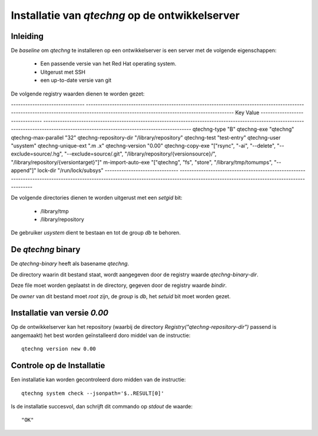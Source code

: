Installatie van `qtechng` op de ontwikkelserver
###################################################



Inleiding
=================

De *baseline* om `qtechng` te installeren op een ontwikkelserver is een server met de volgende eigenschappen:

    - Een passende versie van het Red Hat operating system.
    - Uitgerust met SSH 
    - een up-to-date versie van git

De volgende registry waarden dienen te worden gezet:

-------------------------------    ------------------------------------------------------------------------------------------------------------------------------------------------------------------------------------------
Key                                Value
-------------------------------    ------------------------------------------------------------------------------------------------------------------------------------------------------------------------------------------
qtechng-type                       "B"
qtechng-exe                        "qtechng"
qtechng-max-parallel               "32"
qtechng-repository-dir             "/library/repository"
qtechng-test                       "test-entry"
qtechng-user                       "usystem"
qtechng-unique-ext                 ".m .x"
qtechng-version                    "0.00"
qtechng-copy-exe                   "[\"rsync\", \"-ai\", \"--delete\", \"--exclude=source/.hg\",  \"--exclude=source/.git\", \"/library/repository/{versionsource}/\", \"/library/repository/{versiontarget}\"]"
m-import-auto-exe                  "[\"qtechng\", \"fs\", \"store\", \"/library/tmp/tomumps\", \"--append\"]"
lock-dir                           "/run/lock/subsys"
-------------------------------    ------------------------------------------------------------------------------------------------------------------------------------------------------------------------------------------


De volgende directories dienen te worden uitgerust met een `setgid` bit:

    - /library/tmp
    - /library/repository

De gebruiker `usystem` dient te bestaan en tot de group `db` te behoren.


De `qtechng` binary
=======================

De `qtechng-binary` heeft als basename `qtechng`.

De directory waarin dit bestand staat, wordt aangegeven door de registry waarde `qtechng-binary-dir`.

Deze file moet worden geplaatst in de directory, gegeven door de registry waarde `bindir`.

De *owner* van dit bestand moet `root` zijn, de *group* is `db`, het `setuid` bit moet worden gezet.


Installatie van versie `0.00`
==============================

Op de ontwikkelserver kan het repository (waarbij de directory `Registry("qtechng-repository-dir")` passend is aangemaakt) het best worden geïnstalleerd doro middel van de instructie::

    qtechng version new 0.00    


Controle op de Installatie
=============================

Een installatie kan worden gecontroleerd doro midden van de instructie::

    qtechng system check --jsonpath='$..RESULT[0]'

Is de installatie succesvol, dan schrijft dit commando op `stdout` de waarde::

    "OK"

